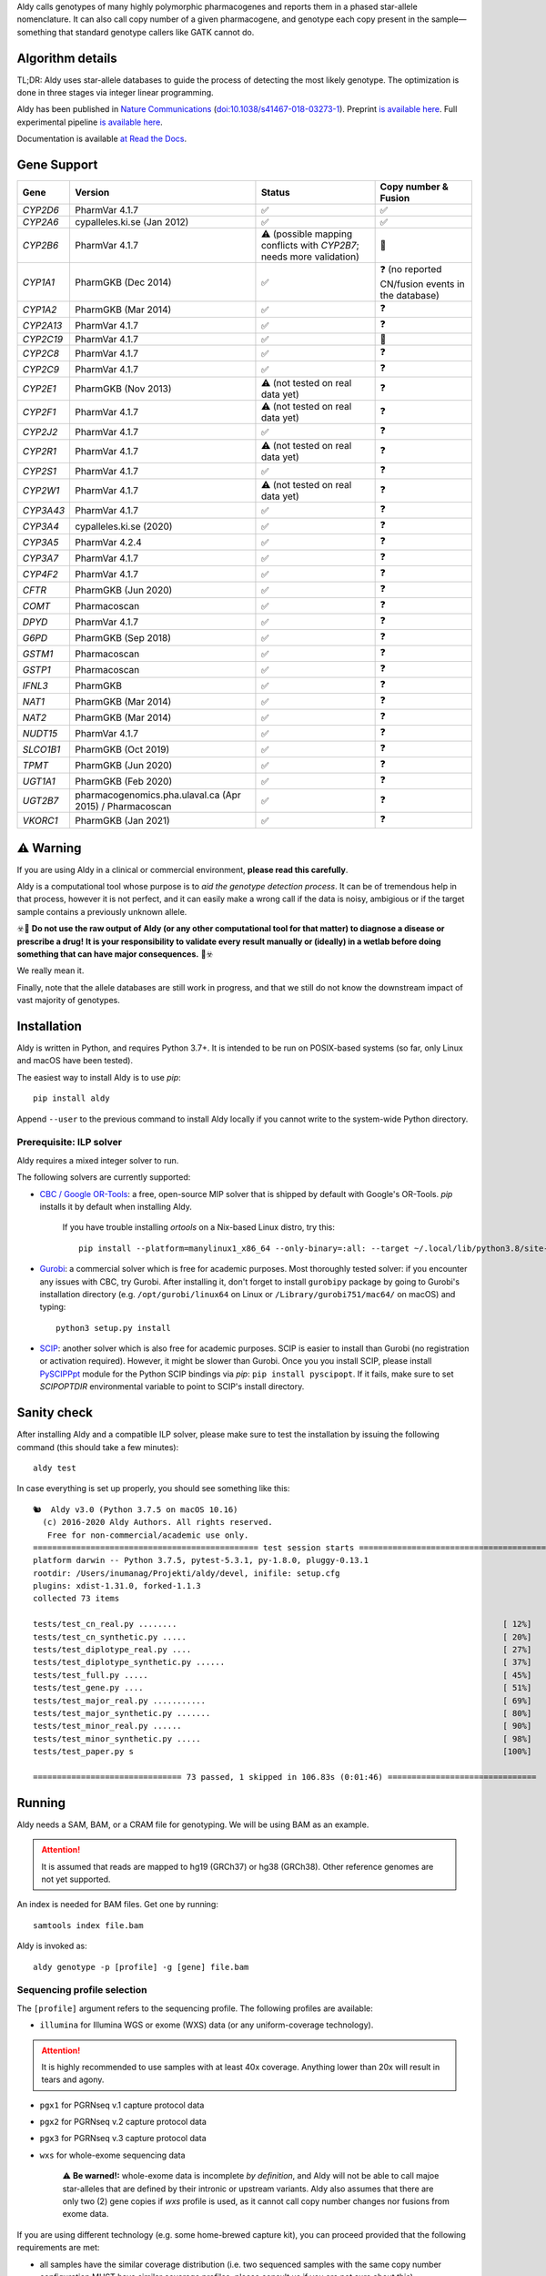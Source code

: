 .. raw:: html

   <h1 align="center">
   <img src="https://user-images.githubusercontent.com/10132487/100571499-1ee1fd00-3288-11eb-9760-75c4b0b98d2a.png" alt="Aldy" width=100px/>
   </h1>
   <p align="center">
   <a href="https://badge.fury.io/py/aldy"><img src="https://badge.fury.io/py/aldy.svg" alt="Version"/></a>
   <img src="https://github.com/0xTCG/aldy/workflows/aldy-test/badge.svg" alt="CI Status"/>
   <a href="https://aldy.readthedocs.io/en/latest/?badge=latest"><img src="https://readthedocs.org/projects/aldy/badge/?version=latest" alt="ReadTheDocs"/></a>
   <a href="https://codecov.io/github/0xTCG/aldy"><img src="https://codecov.io/github/0xTCG/aldy/coverage.svg?branch=master" alt="Code Coverage"/></a>
   <a href="https://github.com/psf/black"><img src="https://img.shields.io/badge/code%20style-black-000000.svg" alt="Black"/></a>
   <a href="https://lgtm.com/projects/g/0xTCG/aldy/context:python"><img src="https://img.shields.io/lgtm/grade/python/g/0xTCG/aldy.svg?logo=lgtm&logoWidth=18" alt="Language grade: Python"/></a>
  <br/>
  <b><i>A quick and nifty tool for genotyping and phasing popular pharmacogenes.</i></b>
  </p>


Aldy calls genotypes of many highly polymorphic pharmacogenes and reports them in a phased star-allele nomenclature.
It can also call copy number of a given pharmacogene, and genotype each copy present in the sample—something that standard genotype callers like GATK cannot do.

Algorithm details
=================

TL;DR: Aldy uses star-allele databases to guide the process of detecting the most likely genotype.
The optimization is done in three stages via integer linear programming.

Aldy has been published in `Nature Communications <https://www.nature.com/articles/s41467-018-03273-1>`_
(`doi:10.1038/s41467-018-03273-1 <http://doi.org/10.1038/s41467-018-03273-1>`_).
Preprint `is available here <https://github.com/inumanag/aldy/blob/master/docs/preprint.pdf>`_.
Full experimental pipeline `is available here <https://github.com/inumanag/aldy-paper-resources>`_.

Documentation is available `at Read the Docs <https://aldy.readthedocs.io/en/latest/>`_.


Gene Support
============

.. list-table::
   :header-rows: 1

   * - Gene
     - Version
     - Status
     - Copy number & Fusion
   * - *CYP2D6*
     - PharmVar 4.1.7
     - ✅
     - ✅
   * - *CYP2A6*
     - cypalleles.ki.se (Jan 2012)
     - ✅
     - ✅
   * - *CYP2B6*
     - PharmVar 4.1.7
     - ⚠️ (possible mapping conflicts with *CYP2B7*; needs more validation)
     - 🚫
   * - *CYP1A1*
     - PharmGKB (Dec 2014)
     - ✅
     - ❓ (no reported CN/fusion events in the database)
   * - *CYP1A2*
     - PharmGKB (Mar 2014)
     - ✅
     - ❓
   * - *CYP2A13*
     - PharmVar 4.1.7
     - ✅
     - ❓
   * - *CYP2C19*
     - PharmVar 4.1.7
     - ✅
     - 🚫
   * - *CYP2C8*
     - PharmVar 4.1.7
     - ✅
     - ❓
   * - *CYP2C9*
     - PharmVar 4.1.7
     - ✅
     - ❓
   * - *CYP2E1*
     - PharmGKB (Nov 2013)
     - ⚠️ (not tested on real data yet)
     - ❓
   * - *CYP2F1*
     - PharmVar 4.1.7
     - ⚠️ (not tested on real data yet)
     - ❓
   * - *CYP2J2*
     - PharmVar 4.1.7
     - ✅
     - ❓
   * - *CYP2R1*
     - PharmVar 4.1.7
     - ⚠️ (not tested on real data yet)
     - ❓
   * - *CYP2S1*
     - PharmVar 4.1.7
     - ✅
     - ❓
   * - *CYP2W1*
     - PharmVar 4.1.7
     - ⚠️ (not tested on real data yet)
     - ❓
   * - *CYP3A43*
     - PharmVar 4.1.7
     - ✅
     - ❓
   * - *CYP3A4*
     - cypalleles.ki.se (2020)
     - ✅
     - ❓
   * - *CYP3A5*
     - PharmVar 4.2.4
     - ✅
     - ❓
   * - *CYP3A7*
     - PharmVar 4.1.7
     - ✅
     - ❓
   * - *CYP4F2*
     - PharmVar 4.1.7
     - ✅
     - ❓
   * - *CFTR*
     - PharmGKB (Jun 2020)
     - ✅
     - ❓
   * - *COMT*
     - Pharmacoscan
     - ✅
     - ❓
   * - *DPYD*
     - PharmVar 4.1.7
     - ✅
     - ❓
   * - *G6PD*
     - PharmGKB (Sep 2018)
     - ✅
     - ❓
   * - *GSTM1*
     - Pharmacoscan
     - ✅
     - ❓
   * - *GSTP1*
     - Pharmacoscan
     - ✅
     - ❓
   * - *IFNL3*
     - PharmGKB
     - ✅
     - ❓
   * - *NAT1*
     - PharmGKB (Mar 2014)
     - ✅
     - ❓
   * - *NAT2*
     - PharmGKB (Mar 2014)
     - ✅
     - ❓
   * - *NUDT15*
     - PharmVar 4.1.7
     - ✅
     - ❓
   * - *SLCO1B1*
     - PharmGKB (Oct 2019)
     - ✅
     - ❓
   * - *TPMT*
     - PharmGKB (Jun 2020)
     - ✅
     - ❓
   * - *UGT1A1*
     - PharmGKB (Feb 2020)
     - ✅
     - ❓
   * - *UGT2B7*
     - pharmacogenomics.pha.ulaval.ca (Apr 2015) / Pharmacoscan
     - ✅
     - ❓
   * - *VKORC1*
     - PharmGKB (Jan 2021)
     - ✅
     - ❓

⚠️ Warning
==========

If you are using Aldy in a clinical or commercial environment, **please read this carefully**.

Aldy is a computational tool whose purpose is to *aid the genotype detection process*. It can be of tremendous help in that process, however it is not perfect, and it can easily make a wrong call if the data is noisy, ambigious or if the target sample contains a previously unknown allele.

☣️🚨 **Do not use the raw output of Aldy (or any other computational tool for that matter) to diagnose a disease or prescribe a drug!**
**It is your responsibility to validate every result manually or (ideally) in a wetlab before doing something that can have major consequences.** 🚨☣️

We really mean it.

Finally, note that the allele databases are still work in progress, and that we still do not know the downstream impact of vast majority of genotypes.

Installation
============

Aldy is written in Python, and requires Python 3.7+.
It is intended to be run on POSIX-based systems
(so far, only Linux and macOS have been tested).

The easiest way to install Aldy is to use `pip`::

    pip install aldy

Append ``--user`` to the previous command to install Aldy locally
if you cannot write to the system-wide Python directory.


Prerequisite: ILP solver
------------------------

Aldy requires a mixed integer solver to run.

The following solvers are currently supported:

* `CBC / Google OR-Tools <https://developers.google.com/optimization/>`_:
  a free, open-source MIP solver that is shipped by default with Google's OR-Tools.
  `pip` installs it by default when installing Aldy.

       If you have trouble installing `ortools` on a Nix-based Linux distro, try this::

           pip install --platform=manylinux1_x86_64 --only-binary=:all: --target ~/.local/lib/python3.8/site-packages ortools

* `Gurobi <http://www.gurobi.com>`_:
  a commercial solver which is free for academic purposes.
  Most thoroughly tested solver: if you encounter any issues with CBC, try Gurobi.
  After installing it, don't forget to install ``gurobipy`` package by going to
  Gurobi's installation directory
  (e.g. ``/opt/gurobi/linux64`` on Linux or ``/Library/gurobi751/mac64/`` on macOS)
  and typing::

      python3 setup.py install

* `SCIP <http://scip.zib.de>`_: another solver which is also free for academic purposes.
  SCIP is easier to install than Gurobi (no registration or activation required).
  However, it might be slower than Gurobi.
  Once you you install SCIP, please install
  `PySCIPPpt <https://github.com/SCIP-Interfaces/PySCIPOpt>`_ module for the Python
  SCIP bindings via `pip`: ``pip install pyscipopt``. If it fails, make sure to set
  `SCIPOPTDIR` environmental variable to point to SCIP's install directory.



Sanity check
============

After installing Aldy and a compatible ILP solver, please make sure to test
the installation by issuing the following command (this should take a few minutes)::

    aldy test

In case everything is set up properly, you should see something like this::

    🐿  Aldy v3.0 (Python 3.7.5 on macOS 10.16)
      (c) 2016-2020 Aldy Authors. All rights reserved.
       Free for non-commercial/academic use only.
    =============================================== test session starts ================================================
    platform darwin -- Python 3.7.5, pytest-5.3.1, py-1.8.0, pluggy-0.13.1
    rootdir: /Users/inumanag/Projekti/aldy/devel, inifile: setup.cfg
    plugins: xdist-1.31.0, forked-1.1.3
    collected 73 items

    tests/test_cn_real.py ........                                                                    [ 12%]
    tests/test_cn_synthetic.py .....                                                                  [ 20%]
    tests/test_diplotype_real.py ....                                                                 [ 27%]
    tests/test_diplotype_synthetic.py ......                                                          [ 37%]
    tests/test_full.py .....                                                                          [ 45%]
    tests/test_gene.py ....                                                                           [ 51%]
    tests/test_major_real.py ...........                                                              [ 69%]
    tests/test_major_synthetic.py .......                                                             [ 80%]
    tests/test_minor_real.py ......                                                                   [ 90%]
    tests/test_minor_synthetic.py .....                                                               [ 98%]
    tests/test_paper.py s                                                                             [100%]

    =============================== 73 passed, 1 skipped in 106.83s (0:01:46) ===============================


Running
=======

Aldy needs a SAM, BAM, or a CRAM file for genotyping.
We will be using BAM as an example.

.. attention::
  It is assumed that reads are mapped to hg19 (GRCh37) or hg38 (GRCh38). Other reference genomes are not yet supported.

An index is needed for BAM files. Get one by running::

    samtools index file.bam

Aldy is invoked as::

    aldy genotype -p [profile] -g [gene] file.bam

Sequencing profile selection
----------------------------

The ``[profile]`` argument refers to the sequencing profile.
The following profiles are available:

- ``illumina`` for Illumina WGS or exome (WXS) data (or any uniform-coverage technology).

.. attention::
  It is highly recommended to use samples with at least 40x coverage.
  Anything lower than 20x will result in tears and agony.

- ``pgx1`` for PGRNseq v.1 capture protocol data
- ``pgx2`` for PGRNseq v.2 capture protocol data
- ``pgx3`` for PGRNseq v.3 capture protocol data

- ``wxs`` for whole-exome sequencing data

   .. attention::
   ⚠️ **Be warned!:** whole-exome data is incomplete *by definition*, and Aldy will not be able to call majoe star-alleles that are
   defined by their intronic or upstream variants.
   Aldy also assumes that there are only two (2) gene copies if `wxs` profile is used, as it cannot call copy number changes nor fusions from exome data.

If you are using different technology (e.g. some home-brewed capture kit),
you can proceed provided that the following requirements are met:

- all samples have the similar coverage distribution
  (i.e. two sequenced samples with the same copy number configuration
  MUST have similar coverage profiles; please consult us if you are not sure about this)
- your panel includes a copy-number neutral region
  (currently, Aldy uses *CYP2D8* as a copy-number neutral region,
  but it can be overridden).

Having said that, you can use a sample BAM that is known to have two copies
of the genes you wish to genotype (without any fusions or copy number alterations)
as a profile as follows::

    aldy genotype -p profile-sample.bam -g [gene] file.bam

Alternatively, you can generate a profile for your panel/technology by running::

    # Get the profile
    aldy profile profile-sample.bam > my-cool-tech.profile
    # Run Aldy
    aldy genotype -p my-cool-tech.profile -g [gene] file.bam


Output
======

Aldy will by default generate the following file: ``file-[gene].aldy``
(default location can be changed via ``-o`` parameter).
Aldy also supports VCF file output: just append `.vcf` to the output file name.
The summary of results are shown at the end of the output::

    $ aldy -p pgrnseq-v2 -g cyp2d6 NA19788.bam
    *** Aldy v2.0 (Python 3.7.4) ***
    *** (c) 2016-2019 Aldy Authors & Indiana University Bloomington. All rights reserved.
    *** Free for non-commercial/academic use only.
    Genotyping sample NA07048.cram...
    Potential CYP2D6 copy number configurations for NA07048:
      1: 2x*1
          Confidence: 1.00 (score = 3.22)

    Potential major CYP2D6 star-alleles for NA07048:
      1: 1x*1 +42525810:SNP.TC*, 1x*4.b
          Confidence: 1.00 (score = 22.47)
      2: 1x*1, 1x*4.b +42525810:SNP.TC*
          Confidence: 1.00 (score = 22.47)

    Best CYP2D6 star-alleles for NA07048:
      1: *1-like/*4
          Minor: *1 +42525810:SNP.TC*, *4EW
          Confidence: 1.00 (score = 25.73)
      2: *1/*4-like
          Minor: *1, *4EW +42525810:SNP.TC*
          Confidence: 1.00 (score = 25.73)
    CYP2D6 results:
      *1-like/*4                     (*1 +42525810:SNP.TC*, *4.b)
      *1/*4-like                     (*1, *4.b +42525810:SNP.TC*)

In this example, *CYP2D6* genotype is \*1/\*4 as expressed in terms of
major star-alleles.
Minor star-alleles are given after each "best" star-allele (here, \*1 and \*4EW).
Note that there is a novel SNP here (42525810:SNP.TC) that Aldy assigned to \*1
(and \*4 in the second solution). The presence of a novel functional SNP causes Aldy to
report modified allele with the suffix `-like` (e.g. `*1-like`).
Minor alleles might have additional mutations, or might lose some default mutations.
Additions are marked with `+` in front (e.g. `*1 +42525810:SNP.TC*`).
Losses carry `-` in front.

Confidence scores express Aldy's confidence in a solution.
Maximum score is 1.0. By default, Aldy only reports solutions that have the
confidence score of 1.0. Use `--gap` to report more solutions.

Explicit decomposition is given in the ``file-[gene].aldy``
(in the example above, it is ``NA19788_x.CYP2D6.aldy``).
An example of such file is::

    #Sample	Gene	SolutionID	Major	Minor	Copy	Allele	Location	Type	Coverage	Effect	dbSNP	Code	Status
    #Solution 1: *1 +42528223:SNP.GA, *4AW, *4N -42522391:SNP.GA
    NA10860	CYP2D6	1	*1/*4+*4	1;4AW;4N	0	1	42528223	SNP.GA	-1	NEUTRAL	rs28588594	-1426:C>T
    NA10860	CYP2D6	1	*1/*4+*4	1;4AW;4N	1	4AW	42522391	SNP.GA	-1	NEUTRAL	rs28371738	4401:C>T
    NA10860	CYP2D6	1	*1/*4+*4	1;4AW;4N	1	4AW	42522612	SNP.CG	-1	DISRUPTING	rs1135840	4180:G>C    ...[redacted]...
    ...[redacted]...
    #Solution 2: *1, *4AW +42528223:SNP.GA, *4N -42522391:SNP.GA
    NA10860	CYP2D6	2	*1/*4+*4	1;4AW;4N	0	1
    NA10860	CYP2D6	2	*1/*4+*4	1;4AW;4N	1	4AW	42522391	SNP.GA	-1	NEUTRAL	rs28371738	4401:C>T
    ...[redacted]...

The columns stand for:
- sample name,
- gene name,
- solution count (different solutions have different counts),
- major star-allele call,
- minor star-allele call,
- allele copy identifier (0 for the first allele in the minor column, 1 for the second and so on)
- mutation locus,
- mutation type (SNP or indel),
- mutation coverage,
- mutation functionality:
  - ``DISRUPTING`` for gene-disrupting
  - ``NEUTRAL`` for neutral mutation,
- dbSNP ID (if available),
- traditional Karolinska-style mutation code from CYP allele database, and
- mutation status, which indicates the status of the mutation in the decomposition:

    + ``NORMAL``: mutation is associated with the star-allele in the database, and is found in the sample
    + ``NOVEL``: gene-disrupting mutation is **NOT** associated with the star-allele in the database,
      but is found in the sample (this indicates that Aldy found a novel major star-allele)
    + ``EXTRA``: neutral mutation is **NOT** associated with the star-allele in the database,
      but is found in the sample (this indicates that Aldy found a novel minor star-allele)
    + ``MISSING``: neutral mutation is associated with the star-allele in the database,
      but is **NOT** found in the sample (this also indicates that Aldy found a novel minor star-allele)

VCF support
-----------

The output will be a VCF file if the output file extension is `.vcf`.
Aldy will report a VCF sample for each potential solution, and the appropriate genotypes.
Aldy will also output tags `MA` and `MI` for major and minor solutions.

  **Note:** VCF is not optimal format for star-allele reporting. Unless you really need it,
  we recommend using Aldy's default format.


Problems & Debugging
--------------------

If you encounter any issues with Aldy, please run Aldy with debug parameter:

   aldy genotype ... --debug debuginfo

This will produce `debuginfo.tar.gz` file that contains sample and LP model dumps.
Please send us this file and we will try to resolve the issue.

This file contains no private information of any kind except for the mutation counts
at the target gene locus and the file name.


Sample datasets
===============

Sample datasets are also available for download. They include:

- `HG00463 <http://cb.csail.mit.edu/cb/aldy/data/HG00463.bam>`_ (PGRNseq v.2), containing *CYP2D6* configuration with multiple copies
- `NA19790 <http://cb.csail.mit.edu/cb/aldy/data/NA19790.bam>`_ (PGRNseq v.2), containing a fusion between *CYP2D6* and *CYP2D7* deletion (\*78 allele)
- `NA24027 <http://cb.csail.mit.edu/cb/aldy/data/NA24027.bam>`_ (PGRNseq v.1), containing novel *DPYD* allele and multiple copies of *CYP2D6*
- `NA10856 <http://cb.csail.mit.edu/cb/aldy/data/NA10856.bam>`_ (PGRNseq v.1), containing *CYP2D6* deletion (\*5 allele)
- `NA10860 <http://cb.csail.mit.edu/cb/aldy/data/NA10860.bam>`_ (Illumina WGS), containing 3 copies of *CYP2D6*. This sample contains only *CYP2D6* region.

Expected results are:

============= ===================== ================ ================= ============ ==============
Gene (`-g`)   HG00463               NA19790          NA24027           NA10856      NA10860
============= ===================== ================ ================= ============ ==============
*CYP2D6*      \*36+\*10/\*36+\*10   \*1/\*78+\*2     \*6/\*2+\*2       \*1/\*5      \*1/\*4+\*4
*CYP2A6*      \*1/\*1               \*1/\*1          \*1/\*35          \*1/\*1
*CYP2C19*     \*1/\*3               \*1/\*1          \*1/\*2           \*1/\*2
*CYP2C8*      \*1/\*1               \*1/\*3          \*1/\*3           \*1/\*1
*CYP2C9*      \*1/\*1               \*1/\*2          \*1/\*2           \*1/\*2
*CYP3A4*      \*1/\*1               \*1/\*1          \*1/\*1           \*1/\*1
*CYP3A5*      \*3/\*3               \*3/\*3          \*1/\*3           \*1/\*3
*CYP4F2*      \*1/\*1               \*3/\*4          \*1/\*1           \*1/\*1
*TPMT*        \*1/\*1               \*1/\*1          \*1/\*1           \*1/\*1
*DPYD*        \*1/\*1               \*1/\*1          \*4/\*5           \*5/\*6
============= ===================== ================ ================= ============ ==============


License
=======

© 2016-2019 Aldy Authors, Indiana University Bloomington. All rights reserved.

**Aldy is NOT free software.**
Complete legal license is available in :ref:`aldy_license`.

For non-legal folks, here is a TL;DR version:

- Aldy can be freely used in academic and non-commercial environments
- Please contact us if you intend to use Aldy for any commercial purpose


Parameters & Usage
==================

**NAME**:
---------

Aldy --- tool for allelic decomposition (haplotype reconstruction) and exact genotyping
         of highly polymorphic and structurally variant genes.

**SYNOPSIS**:
-------------

    aldy [--verbosity VERBOSITY] [--log LOG] command

Commands::

    aldy help
    aldy test
    aldy license
    aldy query
    aldy q
    aldy profile [FILE]
    aldy genotype [-h]
                  --profile PROFILE
                  [--verbosity VERBOSITY]
                  [--gene GENE]
                  [--threshold THRESHOLD]
                  [--reference REFERENCE]
                  [--cn-neutral-region CN_NEUTRAL_REGION]
                  [--output OUTPUT]
                  [--solver SOLVER]
                  [--gap GAP]
                  [--debug DEBUG]
                  [--log LOG]
                  [--fusion-penalty FUSION_PENALTY]
                  [--max-minor-solutions MAX_MINOR_SOLUTIONS]
                  [--multiple-warn-level MULTIPLE_WARN_LEVEL]
                  [--phase PHASE]
                  [--cn CN]
                  [FILE]

**OPTIONS**:
------------

Global arguments:
^^^^^^^^^^^^^^^^^

* ``-h, --help``

  Show the help message and exit.

* ``-v, --verbosity VERBOSITY``

  Logging verbosity. Acceptable values:

  - ``T`` (trace)
  - ``D`` (debug),
  - ``I`` (info), and
  - ``W`` (warn)

  *Default:* ``I``

* ``-l, --log LOG``

  Location of the output log file.

  *Default:* no log file


Commands:
^^^^^^^^^

* ``help``

  Show the help message and exit.

* ``license``

  Print Aldy license.

* ``test``

  Run Aldy test suite.

* ``query``, ``q``

  Query a gene or an allele.

  You can specify a gene name (e.g. ``aldy query CYP2D6``) or an allele (e.g. ``aldy query 'CYP2D6*121'`` or ``aldy q 'CYP2D6*4C'``).

* ``profile [FILE]``

  Generate a copy-number profile for a custom sequencing panel and
  print it on the standard output.
  ``FILE`` is a SAM/BAM sample that is known to have two copies of the gene of interest
  (without any fusions or copy number alterations).

* ``genotype``

  Genotype a SAM/BAM sample. Arguments:

  - ``FILE``

    SAM, BAM, or CRAM file. CRAM requires ``--reference`` as well.

  - ``-T, --threshold THRESHOLD``

    Cut-off rate for variations (percent per copy).
    Any variation with normalized coverage less than the threshold will be ignored.

    *Default:* `50`

  - ``-p, --profile PROFILE``

    Sequencing profile. Supported values are:

    + ``illumina``
    + ``wxs``
    + ``pgx1``
    + ``pgx2``
    + ``pgx3``.

    You can also pass a SAM/BAM file
    (please check the documentation quick-start for more details).
    Also consult ``profile`` command.

  - ``-g, --gene GENE``

    Gene profile.

    *Default:* ``CYP2D6``

  - ``-o, --output OUTPUT``

    Location of the output file.

    *Default:* ``[input].[gene].aldy``

  - ``-s, --solver SOLVER``

    ILP Solver. Currently supported solvers are Gurobi, SCIP and CBC.
    You can also pass ``any`` to let Aldy choose the best (available) solver.

    *Default:* ``any`` (uses CBC if available, then Gurobi, then SCIP).

  - ``-c, --cn CN``

    Manually specify a copy number configuration.
    Input: a comma-separated list of configurations ``CN1,CN2,...``.
    For a list of supported configurations, please run::

        aldy query [GENE]

  - ``-r, --reference REF``

    FASTA reference for reference-encoded CRAM files.

  - ``-n, --cn-neutral-region CN_NEUTRAL``

    Provide a custom copy-number neutral region.
    Format is ``chr:start-end``.

    *Default:* *CYP2D8* (22:42547463-42548249 for hg19)

  - ``-G, --gap GAP``

    Solution gap.
    By setting this to any positive value, Aldy will also report solutions whose score
    is less than (1+GAP) times the optimal solution score.
    Useful for exploring the solution space.

    *Default:* 0 (only optimal solutions allowed)

  - ``-d, --debug DEBUG``

    Create a DEBUG.tar.gz file that can be shared with the authors for easier debugging.
    Contains no private information except the file name and sample mutation counts in
    the gene of interest.

  - ``-f, --fusion-penalty FUSION_PENALTY``

    Penalize each fusion additional FUSION_PENALTY times.
    Larger values mean lower likelihood of seeing fusions.

    *Default:* 0.1

  - ``--max-minor-solutions MAX_MINOR_SOLUTIONS``

    Maximum number of minor solutions to report.
    Default setting is to output only one even if there are multiple minor (non-functional) phases.

    *Default:* 1

  - ``--multiple-warn-level MULTIPLE_WARN_LEVEL``

    Warning level when multiple optimal solutions are found.

    If set to 1, Aldy will warn if multiple final optimal solutions are found.
    If set to 2, Aldy will also warn if multiple optimal major star-allele solutions are found.
    If set to 3, Aldy will even warn if multiple copy-number configurations are found.

    *Default:* 1

  - ``--phase PHASE``

    Path to `HapTree-X_<https://github.com/0xTCG/haptreex>` or `HapCUT2_<https://github.com/vibansal/HapCUT2>` phase file
    that can be used to properly resolve multiple optimal solutions and generate more accurate phasing.


Change log
==========

- Aldy v3.0 (Nov 30th, 2020)
   - Support for hg38
   - Support for 15+ new pharmacogenes
   - New profile format (**⚠️ WARNING:** Please make sure to re-generate custom profiles if using Aldy v2 profiles.)
   - Better genotype calling models
   - Major API changes

Acknowledgements
================

The following people made Aldy much better software:

- Michael Ford `@michael-ford <https://github.com/michael-ford>`_
- Farid Rashidi `@faridrashidi <https://github.com/faridrashidi>`_
- David Twesigomwe `@twesigomwedavid <https://github.com/twesigomwedavid>`_
- Tyler Shrug `@tshugg <https://github.com/tshugg>`_
- Reynold C. Ly
- Lawrence Hon `@lhon <https://github.com/lhon>`_
- Zach Langley `@zlangley <https://github.com/zlangley>`_


Contact & Bug Reports
=====================

`Ibrahim Numanagić <mailto:inumanag.at.uvic.ca>`_

or open a `GitHub issue <https://github.com/inumanag/aldy/issues>`_.

If you have an urgent problem, I suggest using e-mail.
